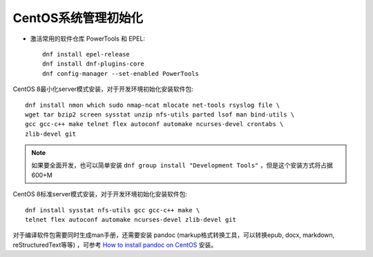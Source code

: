 .. _init_centos:

=====================
CentOS系统管理初始化
=====================

- 激活常用的软件仓库 PowerTools 和 EPEL::

   dnf install epel-release
   dnf install dnf-plugins-core
   dnf config-manager --set-enabled PowerTools

CentOS 8最小化server模式安装，对于开发环境初始化安装软件包::

   dnf install nmon which sudo nmap-ncat mlocate net-tools rsyslog file \
   wget tar bzip2 screen sysstat unzip nfs-utils parted lsof man bind-utils \
   gcc gcc-c++ make telnet flex autoconf automake ncurses-devel crontabs \
   zlib-devel git

.. note::

   如果要全面开发，也可以简单安装 ``dnf group install "Development Tools"`` ，但是这个安装方式将占据600+M

CentOS 8标准server模式安装，对于开发环境初始化安装软件包::

   dnf install sysstat nfs-utils gcc gcc-c++ make \
   telnet flex autoconf automake ncurses-devel zlib-devel git

对于编译软件包需要同时生成man手册，还需要安装 pandoc (markup格式转换工具，可以转换epub, docx, markdown, reStructuredText等等) ，可参考 `How to install pandoc on CentOS <http://tutorialspots.com/how-to-install-pandoc-on-centos-4902.html>`_ 安装。 
